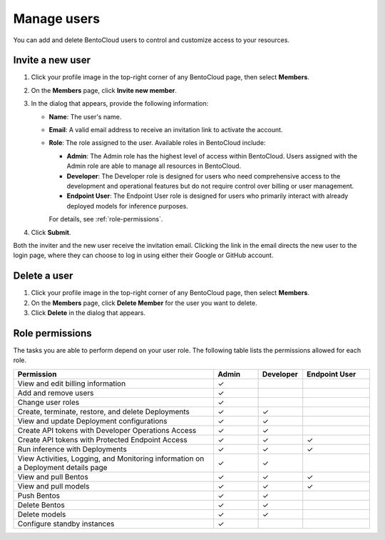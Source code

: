 ============
Manage users
============

You can add and delete BentoCloud users to control and customize access to your resources.

Invite a new user
-----------------

1. Click your profile image in the top-right corner of any BentoCloud page, then select **Members**.
2. On the **Members** page, click **Invite new member**.
3. In the dialog that appears, provide the following information:

   - **Name**: The user's name.
   - **Email**: A valid email address to receive an invitation link to activate the account.
   - **Role**: The role assigned to the user. Available roles in BentoCloud include:

     - **Admin**: The Admin role has the highest level of access within BentoCloud. Users assigned with the Admin role are able to manage all resources in BentoCloud.
     - **Developer**: The Developer role is designed for users who need comprehensive access to the development and operational features but do not require control over billing or user management.
     - **Endpoint User**: The Endpoint User role is designed for users who primarily interact with already deployed models for inference purposes.

     For details, see :ref:`role-permissions`.

   .. image:: ../../_static/img/bentocloud/how-to/manage-users/invite-new-member.png
      :align: center
      :alt: Screenshot of BentoCloud's invite new member dialog showing fields for name, email, and role selection

4. Click **Submit**.

Both the inviter and the new user receive the invitation email. Clicking the link in the email directs the new user to the login page, where they can choose to log in using either their Google or GitHub account.

Delete a user
-------------

1. Click your profile image in the top-right corner of any BentoCloud page, then select **Members**.
2. On the **Members** page, click **Delete Member** for the user you want to delete.
3. Click **Delete** in the dialog that appears.

.. _role-permissions:

Role permissions
----------------

The tasks you are able to perform depend on your user role. The following table lists the permissions allowed for each role.

.. list-table::
   :widths: 45 10 10 15
   :header-rows: 1

   * - Permission
     - Admin
     - Developer
     - Endpoint User
   * - View and edit billing information
     - ✓
     -
     -
   * - Add and remove users
     - ✓
     -
     -
   * - Change user roles
     - ✓
     -
     -
   * - Create, terminate, restore, and delete Deployments
     - ✓
     - ✓
     -
   * - View and update Deployment configurations
     - ✓
     - ✓
     -
   * - Create API tokens with Developer Operations Access
     - ✓
     - ✓
     -
   * - Create API tokens with Protected Endpoint Access
     - ✓
     - ✓
     - ✓
   * - Run inference with Deployments
     - ✓
     - ✓
     - ✓
   * - View Activities, Logging, and Monitoring information on a Deployment details page
     - ✓
     - ✓
     -
   * - View and pull Bentos
     - ✓
     - ✓
     - ✓
   * - View and pull models
     - ✓
     - ✓
     - ✓
   * - Push Bentos
     - ✓
     - ✓
     -
   * - Delete Bentos
     - ✓
     - ✓
     -
   * - Delete models
     - ✓
     - ✓
     -
   * - Configure standby instances
     - ✓
     -
     -

